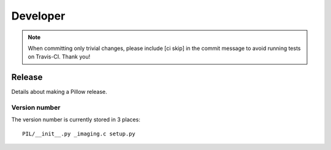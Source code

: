 Developer
=========

.. Note:: When committing only trivial changes, please include [ci skip] in the commit message to avoid running tests on Travis-CI. Thank you!


Release
-------

Details about making a Pillow release.

Version number
~~~~~~~~~~~~~~

The version number is currently stored in 3 places::

    PIL/__init__.py _imaging.c setup.py
